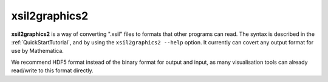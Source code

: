.. _xsil2graphics2:

xsil2graphics2
===============

**xsil2graphics2** is a way of converting ".xsil" files to formats that other programs can read.  The syntax is described in the :ref:`QuickStartTutorial`, and by using the ``xsil2graphics2 --help`` option.  It currently can covert any output format for use by Mathematica.

We recommend HDF5 format instead of the binary format for output and input, as many visualisation tools can already read/write to this format directly.